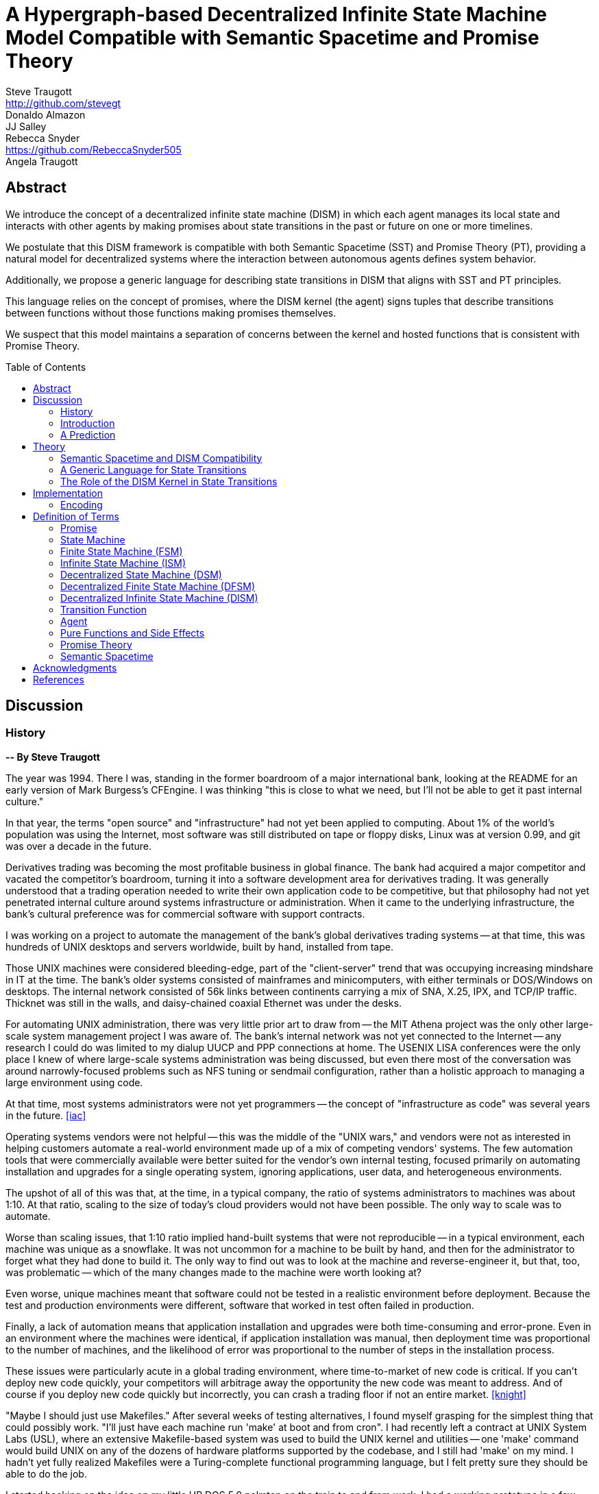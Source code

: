 = A Hypergraph-based Decentralized Infinite State Machine Model Compatible with Semantic Spacetime and Promise Theory
Steve Traugott <http://github.com/stevegt>; Donaldo Almazon; JJ Salley; Rebecca Snyder <https://github.com/RebeccaSnyder505>; Angela Traugott
:stem:
:toc: macro

== Abstract

We introduce the concept of a decentralized infinite state machine (DISM) in which each agent manages its local state and interacts with other agents by making promises about state transitions in the past or future on one or more timelines. 

We postulate that this DISM framework is compatible with both Semantic Spacetime (SST) and Promise Theory (PT), providing a natural model for decentralized systems where the interaction between autonomous agents defines system behavior. 

Additionally, we propose a generic language for describing state transitions in DISM that aligns with SST and PT principles. 

This language relies on the concept of promises, where the DISM kernel (the agent) signs tuples that describe transitions between functions without those functions making promises themselves. 

We suspect that this model maintains a separation of concerns between the kernel and hosted functions that is consistent with Promise Theory.

toc::[]

== Discussion

=== History

*-- By Steve Traugott*

The year was 1994.  There I was, standing in the former boardroom of a
major international bank, looking at the README for an early version
of Mark Burgess's CFEngine.  I was thinking "this is close to what we
need, but I'll not be able to get it past internal culture."  

In that year, the terms "open source" and "infrastructure" had not yet
been applied to computing. About 1% of the world's population was
using the Internet, most software was still distributed on tape or
floppy disks, Linux was at version 0.99, and git was over a decade in
the future.

Derivatives trading was becoming the most profitable business in
global finance. The bank had acquired a major competitor and vacated
the competitor's boardroom, turning it into a software development
area for derivatives trading. It was generally understood that a
trading operation needed to write their own application code to be
competitive, but that philosophy had not yet penetrated internal
culture around systems infrastructure or administration.  When it came
to the underlying infrastructure, the bank's cultural preference was
for commercial software with support contracts.

I was working on a project to automate the management of the bank's
global derivatives trading systems -- at that time, this was hundreds
of UNIX desktops and servers worldwide, built by hand, installed from
tape.  

Those UNIX machines were considered bleeding-edge, part of the
"client-server" trend that was occupying increasing mindshare in IT at
the time.  The bank's older systems consisted of mainframes and
minicomputers, with either terminals or DOS/Windows on desktops.  The
internal network consisted of 56k links between continents carrying a
mix of SNA, X.25, IPX, and TCP/IP traffic.  Thicknet was still in the
walls, and daisy-chained coaxial Ethernet was under the desks.

For automating UNIX administration, there was very little prior art to
draw from -- the MIT Athena project was the only other large-scale
system management project I was aware of.  The bank's internal network
was not yet connected to the Internet -- any research I could do was
limited to my dialup UUCP and PPP connections at home.  The USENIX
LISA conferences were the only place I knew of where large-scale
systems administration was being discussed, but even there most of the
conversation was around narrowly-focused problems such as NFS tuning
or sendmail configuration, rather than a holistic approach to managing
a large environment using code.

At that time, most systems administrators were not yet programmers --
the concept of "infrastructure as code" was several years in the
future. <<iac>>

Operating systems vendors were not helpful -- this was the middle of
the "UNIX wars," and vendors were not as interested in helping
customers automate a real-world environment made up of a mix of
competing vendors' systems.  The few automation tools that were
commercially available were better suited for the vendor's own
internal testing, focused primarily on automating installation and
upgrades for a single operating system, ignoring applications, user
data, and heterogeneous environments.  

The upshot of all of this was that, at the time, in a typical company,
the ratio of systems administrators to machines was about 1:10.  At
that ratio, scaling to the size of today's cloud providers would not
have been possible.  The only way to scale was to automate.

Worse than scaling issues, that 1:10 ratio implied hand-built systems 
that were not reproducible -- in a typical environment, each machine
was unique as a snowflake.  It was not uncommon for a machine to be
built by hand, and then for the administrator to forget what they had
done to build it.  The only way to find out was to look at the machine
and reverse-engineer it, but that, too, was problematic -- which of
the many changes made to the machine were worth looking at?  

Even worse, unique machines meant that software could not be tested in
a realistic environment before deployment.  Because the test and
production environments were different, software that worked in test
often failed in production.

Finally, a lack of automation means that application installation and
upgrades were both time-consuming and error-prone.  Even in an
environment where the machines were identical, if application
installation was manual, then deployment time was proportional to the
number of machines, and the likelihood of error was proportional to
the number of steps in the installation process.  

These issues were particularly acute in a global trading environment,
where time-to-market of new code is critical.  If you can't deploy new
code quickly, your competitors will arbitrage away the opportunity the
new code was meant to address.  And of course if you deploy new code
quickly but incorrectly, you can crash a trading floor if not an
entire market. <<knight>>

"Maybe I should just use Makefiles." After several weeks of testing
alternatives, I found myself grasping for the simplest thing that
could possibly work.  "I'll just have each machine run 'make' at boot
and from cron".  I had recently left a contract at UNIX System Labs
(USL), where an extensive Makefile-based system was used to build the
UNIX kernel and utilities -- one 'make' command would build UNIX on
any of the dozens of hardware platforms supported by the codebase, and
I still had 'make' on my mind.  I hadn't yet fully realized Makefiles
were a Turing-complete functional programming language, but I felt
pretty sure they should be able to do the job.  

I started hacking on the idea on my little HP DOS 5.0 palmtop on the
train to and from work.  I had a working prototype in a few days.  The
end result was a little shell script that pulled a bigger shell script
from a central server.  The bigger shell script would mount an NFS
filesystem to get the Makefile and related assets, and then run 'make'
to configure the machine.  It was simple, and it worked great.

The Makefiles worked.  We used them to build the next trading floor,
and with generous support and encouragement from George Sherman, I was
able to get in contact with my counterparts on other continents, hire
Joel Huddleston and then a larger team, and together we built and
rebuilt trading floors like cookie cutters during the course of the
international bank mergers and acquisitions of the 1990s.  

The last trading floor I worked on went live in April 1997, and the
following year I left the bank to move to the US West Coast so I could
focus on distributed systems and the Internet.  I had long wanted to
work on better, non-heirarchical systems for coordinating human
effort, and I felt that the bank was not the ideal place to do that. I
also wanted to get on with life -- I had been working 60-100 hour
weeks for years and was ready for a change.

I finally met Mark Burgess in 1997, at my first USENIX LISA
conference. He held a BoF on CFEngine, and the room was packed.

While I was at NASA Ames Research Center in 1998, I was finally able
to install CFEngine in a production environment -- we used it to
manage the supercomputers in NASA's Numerical Aerodynamic Simulation
(NAS) facility.  Doing this gave me some ideas for how to improve the
tool for mission-critical environments -- more on that later. 

Meanwhile, Joel and I decided to describe the Makefile-based system we
had built at the bank, mentioning it in the 1998 USENIX LISA
proceedings in our "Bootstrapping an Infrastructure" paper.
<<bootstrapping>>

Mark presented CFEngine and his concept of "Computer Immunology" at
the 1998 USENIX LISA conference, and I was quite taken with the idea.
The concept of "self-healing systems" was what we thought we were
doing at the bank, and I was glad to see that someone else was
thinking along the same lines.  

It wasn't until an incident in late 2001 <<cfengine2wks>> that I
realized that Mark and I had been working toward the same goal from
different directions -- and it wasn't until that moment that I
realized how much others would perceive those different approaches as
a deep divide.  This perception would soon fuel tribalism in the
systems administration community, blocking progress in the field,
disrupting careers and lives.

The short version is that, as far as I can tell, Mark's approach was a
variant of Lambda Calculus, and mine was a variant of Turing Machines.
Alonzo Church and Alan Turing demonstrated in the 1930s that these two
models are equivalent in terms of computing power.  <<church-turing>>
More on this later.

Lance Brown and I attempted to address the Turing-related half of this
in a 2002 LISA paper titled "Why Order Matters: Turing Equivalence in
Automated Systems Administration."  <<ordermatters>>   While the
long-term response to the paper has been positive, the short-term
reaction was decidedly not.  I won't go into the gory details here,
but it was pretty bad.

On top of the tribal drama, I was bothered by the idea that all of the
controversy was about the wrong thing.  I was pretty sure that the
centralized systems that were the subject of discussion were not the
future.  I was also pretty sure Mark was thinking the same thing; he
later started firming up his own thoughts in public with his Promise
Theory work.  <<promisetheory>>

As far back as the Challenger disaster<<challenger>>, I've been
convinced that centralized systems are on the wrong side of history.
The universe is not centralized, but instead exhibits complex,
emergent behavior based on simple rules and local interactions.
Centralized systems are not well-suited to understanding or managing
complexity, but are instead fragile, brittle, prone to corruption and
catastrophic failure.  

The Internet itself is largely a decentralized system, but the tooling
we were all working on and arguing about at LISA was optimized for
building and managing centralized systems, using the Internet as a
substrate. I believe this shortcut we've taken has led to a lot of the
problems we see today with Internet-based systems and services.  There
are even RFCs that raise this concern, dating as far back as <<XXX>>

I discontinued my attendance at LISA and decided to not publish any
more papers on the subject for a while. I thought it might take
several years for the systems administration community to make the
transition to a more code-driven approach, which itself would be a
prerequisite for a decentralized approach.  

I was pretty close -- Andrew Clay Shafer and Patrick Debois started
the DevOps movement in 2009, Stephen Nelson-Smith published "Test
Driven Infrastructure with Chef" in 2011, and finally Kief Morris
published "Infrastructure as Code" in 2016.  These were quickly
followed by "The Devops Handbook" and "The Unicorn Project" by Gene
Kim, Jez Humble, John Willis, and Patrick Debois.  

While all this was happening, I continued to work on the problems of
decentralized systems myself, trying different approaches within my
own business infrastructure.  Chris Buytaert and Toshaan Bharvani
invited Mark Burgess and Luke Kanies to speak at the Ghent DevOpsDays
conference in 2018, and then invited me in 2019 -- it was interesting
to see that Mark, Luke, and I all included in our talks words to the
effect that the tribalism had become too much and really needed to
stop.  

When 2020 brought into stark relief the problems of centralized
systems not being able to handle science and technology problems at
global scale, I started funding teams of folks to work with me.  One
of those efforts is the Community Systems Working Group <<cswg>>, and
this paper is a product of that group.

In this paper, we attempt to bring together Mark's later work on
Promise Theory and Semantic Spacetime and the CSWG's work on
decentralized infrastructure.  I believe these are compatible, and in
many cases may in fact be saying the same things using different
terminology.  

I believe that the synthesis of these ideas can lead to a new way of
thinking about computing itself, including networked computers and how
we use them.  By extension and of greater importance, I believe that
the people and organizations that use networked computers (the entire
developed world at this point) can benefit from the resulting better
tools for communications and governance. 

=== Introduction

XXX stop here

We propose a system for computing, communication, and governance built on consensus mechanisms, specifically designed to tackle the challenges in collaborative work and leadership that hinder organizations and communities, including non-profits and businesses.

This system serves as a decentralized computation network, analogous to how the Internet operates as a decentralized communication network. Just as the Internet is a distributed network, our system functions as a decentralized computer. It is owned and operated by its users rather than any single legal entity, ensuring that the grid remains scalable and resilient as more users join.

In a nutshell, if the <<Theory>> section is correct, then we should be able to build a decentralized system for equitable and accurate group communication, computation, and decision-making using current technology and concepts from graph theory.

The general idea is that the universe can be modeled as a hypergraph, where each node in the graph is a state of an agent, and each edge in the graph is an action taken by an agent in response to a stimulus. A hypergraph that models the universe can also be thought of as an infinite state machine.

Promise Theory and Semantic Spacetime provide a framework for understanding how agents interact in a decentralized system; a hypergraph appears to be able to model these interactions completely.

States, agents, and graph edges can be referenced by cryptographic hash in content-addressable storage, avoiding the need for central registration of code or data.

As of this writing we are currently working on a proof of concept implementation of this system, using existing libraries for low-level message framing and content-addressable data storage.

.3D hypergraph with states and transitions moving upward in time
image::images/hypergraph-openscad/graph.png[]

=== A Prediction

If the following model is correct, then we should be able to use it as a basis for design of a decentralized system that can be used to compute any function computable by machine.

It is also reasonable that, if the resulting system includes agents that are super-Turing, e.g. human agents, then the system should be able to compute any function computable by a human.

Finally, if the system includes multiple agents that are human, then it should be able to compute any function computable by a group of humans, including analysis, consensus formation, conflict detection and resolution, and decision recording.

== Theory

=== Semantic Spacetime and DISM Compatibility

It's possible that the concepts behind PT, SST, and DISMs are compatible, allowing us to develop a cohesive framework for decentralized computation. By integrating the principles of PT and SST into a DISM framework, we can model decentralized systems where agents operate autonomously, interact locally, and contribute to the emergent behavior of the system as a whole.

The health of any decentralized system relies on the promises that each agent makes to the others. It's important to consider that the developers of a system are themselves agents -- in the case of software-based systems, for instance, the developers who encode the governance algorithms issue promises regarding the behavior of the system.

This paper explores the relationship between ISM, PT, and SST and introduces a generic language for describing state transitions in a way that aligns with these theories.

For the purposes of this paper, it may be helpful to think of a promise as an assertion of fact as of a particular point on a timeline, with veracity equal to true, false, or undecided.

Semantic Spacetime offers a conceptual framework for understanding decentralized systems as a set of agents operating autonomously in both space and time. Agents in SST interact with their environment and each other based on local information and promises. Time and space are fundamental aspects of how agents coordinate and change state.

In the context of ISM, SST can be seen as the backdrop against which agents make promises about state transitions. Each state transition occurs within the spacetime context, and the "next state" in the ISM corresponds to a new configuration of the agent's spacetime environment.

By making promises about the future (the next function to be executed and its expected outputs), agents in an ISM align with the SST principle that system behavior is the emergent result of local interactions in spacetime.

=== A Generic Language for State Transitions

To enable ISM compatibility with Promise Theory and Semantic Spacetime, we propose a generic language for describing state transitions. This language uses a tuple format to capture promises about function execution. The proposed format is as follows:

`(f1, invars, outvars, f2)`

Where:

1. **f1 (Current Algorithm/State):**
   - **Definition:** Represents the current algorithm or function that the agent (e.g., an ISM kernel) is executing. This is more than a simple state variable; it's an active process or behavior.
   - **Role:** Serves as the starting point for processing. It encapsulates both the logic and the internal state of the agent before any new input is processed.

2. **invars (Input Variables):**
   - **Definition:** A set of input variables provided to **f1**. These variables can be simple data types or complex, nested structures (akin to Lincoln Stein's *BoulderIO* streaming of nested variables).
   - **Role:** Act as the external data or stimuli that **f1** processes. They influence how the agent's current algorithm operates and can lead to state changes.

3. **outvars (Output Variables):**
   - **Definition:** The set of output variables produced by **f1** after processing **invars**. Like **invars**, these can be nested and complex.
   - **Role:** Represent the results of the computation or transformation performed by **f1**. These outputs can be consumed by other agents or used for further processing.

4. **f2 (Next Algorithm/State):**
   - **Definition:** The algorithm or function that the agent will execute next. **f2** may be the same as **f1** or a modified version, depending on internal side effects during processing.
   - **Role:** Captures the agent's new state after processing. If executing **f1** with **invars** leads to internal changes (e.g., updates to internal variables), these changes are reflected in **f2**.

==== How the Model Works

- **State Transition Process:**
  1. **Processing Inputs:** The agent uses **f1** to process **invars**.
  2. **Producing Outputs:** The processing yields **outvars**, which are the outputs or results of **f1**.
  3. **Internal Side Effects:** While processing, **f1** may undergo internal changes (side effects), leading to a new state (**f2**).
  4. **Next State:** The agent transitions to **f2**, which incorporates any modifications from the side effects. If there are no side effects, then **f2 = f1**.

==== Key Characteristics

- **Algorithms as Stateful Entities:**
  - Both **f1** and **f2** represent not just functions but the state of the agent's processing logic, including any internal variables or configurations.

- **Emphasis on State Transitions:**
  - The model focuses on how the agent's state evolves over time, rather than viewing functions as stateless operations.

- **Internal Side Effects:**
  - Changes within **f1** during processing are considered side effects that lead to **f2**. This highlights the dynamic nature of the agent's behavior.

- **Deterministic Promises:**
  - The agent makes a promise that, given **invars**, it will produce **outvars** and transition to **f2**. This aligns with *Promise Theory*, emphasizing reliable and predictable interactions.

==== Relation to Promise Theory and Smart Spacetime

- **Promise Theory (PT):**
  - **Autonomy and Local Control:** Each agent independently manages its state transitions based on local inputs, adhering to PT's principle of autonomous agents.
  - **Promises as Commitments:** The agent commits to specific behaviors (processing inputs to outputs) without being controlled by external entities.

- **Smart Spacetime (SST):**
  - **Spacetime Framework:** The model maps the temporal evolution (time) and the arrangement of agents and data (space).
  - **Interacting Agents:** Agents interact through **invars** and **outvars**, influencing each other's states over time.

==== Benefits of the Model

1. **Modularity:**
   - Agents encapsulate their processing logic and state, making the system easier to understand and maintain.

2. **Scalability:**
   - Decentralized management of state allows the system to scale without centralized bottlenecks.

3. **Adaptability:**
   - Agents can evolve over time as **f1** transitions to **f2**, enabling dynamic behavior.

4. **Transparency:**
   - Explicit representation of inputs, outputs, and state changes enhances clarity.

==== Practical Applications

- **Version Control Systems (e.g., Git):**
  - **f1:** Current commit hash (repository state).
  - **invars:** Set of changes (deltas) to apply.
  - **outvars:** May be minimal or empty; the focus is on state transition.
  - **f2:** New commit hash after applying changes.

- **Data Processing Pipelines:**
  - **f1:** Current data transformation function.
  - **invars:** Input data stream.
  - **outvars:** Transformed data.
  - **f2:** Updated function if the transformation logic changes due to processing.

- **Distributed Systems:**
  - **f1:** Current state of an agent or service.
  - **invars:** Messages or requests from other agents.
  - **outvars:** Responses or actions taken.
  - **f2:** New state after processing messages.

- **Machine Learning Models:**
  - **f1:** Current model parameters.
  - **invars:** Training data batch.
  - **outvars:** Updated model performance metrics.
  - **f2:** Model with new parameters after training.

=== The Role of the DISM Kernel in State Transitions

The tuple should be signed by the local DISM kernel hosting f1, rather than by f1 itself. The DISM kernel acts as the agent making promises about state transitions. It provides the runtime environment for functions (f1, f2, etc.), and is able to influence their behavior, therefore functions should be considered components of the kernel, rather than independent agents themselves.

== Implementation 

=== Encoding

To encode the promises (claims) made by agents within the DISM framework, the following encoding standards are suggested:

==== CBOR (Concise Binary Object Representation)

**CBOR** is a binary data serialization format that is designed to be small in size and fast to parse. It is well-suited for encoding structured data like promises because of its compactness and flexibility.

- **Advantages:**
  - **Efficiency:** Binary format reduces the size of the encoded data, which beneficial for distributed systems where bandwidth may be limited.
  - **Flexibility:** Supports a wide range of data types, including complex nested structures.
  - **Interoperability:** Widely supported across various programming languages and platforms.

- **Usage in DISM:**
  - Encode the promise tuples `(f1, invars, outvars, f2)` using CBOR to ensure efficient transmission and storage.
  - Facilitate quick parsing and validation of promises by agents.

==== COSE (CBOR Object Signing and Encryption)

**COSE** builds upon CBOR by introducing mechanisms for signing and encrypting data. This is essential for ensuring the integrity and confidentiality of promises exchanged between agents.

- **Advantages:**
  - **Security:** Provides cryptographic signing to verify the authenticity of promises.
  - **Encryption:** Ensures that sensitive information within promises is protected from unauthorized access.
  - **Standardization:** Adheres to established standards, promoting interoperability.

- **Usage in DISM:**
  - Sign promise tuples with COSE to guarantee that they originate from trusted agents.
  - Encrypt promises when necessary to protect confidential state transitions or sensitive agent interactions.

==== CWT (CBOR Web Token)

**CWT** leverages CBOR and COSE to create secure tokens that can carry claims (promises) in a compact and verifiable manner. It is analogous to JWT (JSON Web Tokens) but optimized for environments where space and efficiency are critical.

- **Advantages:**
  - **Compactness:** Suitable for systems where bandwidth and storage are at a premium.
  - **Security:** Inherits COSE's signing and encryption capabilities.
  - **Extensibility:** Can include custom claims relevant to the DISM framework.

- **Usage in DISM:**
  - Represent promises as CWTs to encapsulate the necessary claims within a secure token.
  - Facilitate the verification of promises by agents without exposing the underlying data unnecessarily.

== Definition of Terms

=== Promise

A **promise** in this document refers to a non-binding commitment, roughly equivalent to an assertion or a "letter of intent." This definition differs from normal usage in US law, where a promise can be a binding commitment.

=== State Machine

A **state machine** is a model of computation that describes a system's behavior as a sequence of states. In a state machine, the system transitions from one state to another based on inputs and internal conditions. 

=== Finite State Machine (FSM)

A **finite state machine** has a fixed number of states and transitions, making it suitable for modeling systems with a limited number of possible states.  

A real-world example of a finite state machine is a traffic light, which has a fixed number of states (red, yellow, green) and transitions between them based on a timer and sensor inputs.

Finite state machines typically repeat a fixed set of states in one or more loops. Their behavior can be modeled as a cyclic directed graph, where states are nodes and transitions are edges.

=== Infinite State Machine (ISM)

An **infinite state machine (ISM)** is a system in which the number of potential states is unbounded. 

A real-world example of an infinite state machine is a git repository, which can have an unbounded number of commits over time, each representing a unique state of the repository and its history.

Another real-world example of an infinite state machine is a general
purpose computing system -- as the system operates, it advances from
each disk state to the next based on the programs it executes. (In
theory, the total number of possible states of a physical computer is
finite, limited by local storage, but in practice, the machine's state
space is effectively unbounded: Assuming a 1 terabyte disk, a
contemporary machine has stem:[8 * 2^(10^12)] possible bit states --
innumerable in geologic time at typical CPU clock rates.)

In theory, it should be possible to commit a machine's entire disk state to a git repository with each state change, but in practice, git is not optimized for frequent commits of large objects.

Infinite state machines typically do not repeat previous states. Their behavior can be modeled as an open-ended directed graph.

=== Decentralized State Machine (DSM)

A **decentralized state machine (DSM)** is a system of interconnected state machines that operate autonomously and interact with each other with no central controller. Each machine manages only its own local state based on transitions triggered by inputs. Inputs may be from local sources or from other state machines.  

The behavior of a decentralized state machine can be modeled as a hypergraph. If the group includes an infinite state machine, then the graph is open-ended.

=== Decentralized Finite State Machine (DFSM) 

A real-world example of a decentralized finite state machine is the "flag transfer method" of directing traffic at a road construction site. Each flagger has a fixed set of signals and rules for when to signal them, and they communicate via a token or flag transported by the driver of the last car in a group. <<flagxfer>>

=== Decentralized Infinite State Machine (DISM)

A decentralized ISM is a system of interconnected infinite state machines that operate autonomously and interact with each other with no central controller. Each machine manages only its own local state based on transitions triggered by inputs. Inputs may be from local sources or from other state machines.

A real-world example of a decentralized infinite state machine is a group of git repository forks, where each repository is an infinite state machine that can interact with other repositories via pull and push operations.

XXX Each agent acts independently, promoting scalability and fault tolerance. Each agent is responsible for deciding its own next state based on both internal conditions and the promises made by other agents. These agents are autonomous, following the core principle of Promise Theory, where each agent manages its own behavior and is not dictated by any central authority. Agents only promise things that are under their own control -- agents cannot make promises on behalf of others. These promises can be observed by others to inform their own state transitions.

=== Transition Function

A **transition function** is a mapping from the current state of the system to the next state. In a finite state machine, the transition function might be a static table of state transitions; the table key is (current state, input event), which returns a value of (next state). In an infinite state machine, the transition function is a dynamic table; given (current state, input), the transition function returns (next state, next state table).  

In our previous example of a general purpose computing system, the transition table is the entire disk state, and the transition function is the process of reading and writing from disk.

=== Agent

An **agent** is an autonomous entity. An agent might be a person or animal, a computer program, a machine, or other physical object. At extremely small scale, an agent might be an electron or other subatomic particle. The defining characteristic of an agent is its ability to influence, and be influenced by, its environment.

=== Pure Functions and Side Effects

A **pure function** is a function that has no side effects and always returns the same output for the same input.  

While pure functions aid in reasoning about a standalone system, it is useful to recognize that decentralized systems cannot exist without side effects; even if all agents in a decentralized system are themselves pure functions, the communications between them constitute side effects that alter the system's total state.

=== Promise Theory

**Promise Theory (PT)**, introduced by Mark Burgess, formalizes a model for understanding how autonomous agents interact in a decentralized environment. In PT, agents make *non-binding promises* about their behavior to others. The model emphasizes that agents can only make promises about their own behavior; agents cannot impose obligations on, nor make promises about, the behavior of other agents.

Promise Theory is a framework for modeling the behavior of autonomous agents in decentralized systems. It asserts that cooperation and coordination emerge from the voluntary commitments (*non-binding promises*) that agents make to one another. In Promise Theory:

- **Agents are Autonomous**: Each agent controls its own behavior and cannot be compelled by others.

- **Local Decision-Making**: Agents make decisions based on local information and the promises they have received from others.

- **Trust and Verification**: Other agents may choose to rely on promises, and over time, trust is built based on the fulfillment of these promises.

Promises are not guarantees; they are assertions an agent makes about its own behavior or state on a timeline. From the frame of reference of another agent, these assertions may resolve as true, false, or undecided: A promise may be viewed as fulfilled, broken, or still pending. Over time, agents build trust by observing the behavior of other agents and their promises.  

Frame of reference matters: Whether a promise is fulfilled or broken depends on the observer. For example, Bob may view Alice's promise as fulfilled, while Carol views the same promise as broken. Carol may then tell others that Alice's promise is broken, but it's important to note that, when making this claim, Carol is only making a promise about her own evaluation of Alice.

Relativity matters: It's worth considering that Carol and Bob may each be using the exact same criteria to evaluate Alice's promise, but they may have different frames of reference. For example, Bob may be evaluating Alice's promise while he is at rest on Earth's surface, while Carol, in a 20,000km Earth orbit, gains about 38 microseconds per day on her local clock. If Alice's promise includes microsecond-level precision, then Bob and Carol may both be correct and both in disagreement with each other. <<gps>>

Dave, observing all of the above, may conclude that when he's evaluating Alice's, Bob's and Carol's promises, he may want to add his own compensation for relativistic effects.

=== Semantic Spacetime

**Semantic Spacetime (SST)**, also developed by Mark Burgess, is a natural extension of Promise Theory into physics and cosmology, integrating the dimensions of space and time into how we understand and model interactions within systems. In the SST model, agents exist and interact within a *spacetime* fabric, where the arrangement of agents (space) and the sequence of their interactions (time) are essential to understanding system behavior. 

Semantic Spacetime extends the concepts of space and time into the semantics of system interactions. In this framework:

- **Agents**: Represent autonomous entities that interact with their environment and other agents. An agent may be as complex as a biological organism or as simple as a subatomic particle.

- **Space**: Refers to the arrangement and relationships between agents. The spatial configuration affects how agents interact and disseminate information.

- **Time**: Represents the sequence and timing of interactions. Temporal aspects influence the causality and synchronization of events. The arrow of time, often associated with increasing entropy according to the second law of thermodynamics, implies that systems naturally evolve from states of lower entropy to higher entropy. In Semantic Spacetime, this entropy arrow reflects the progression of system states and the irreversibility of certain processes.

- **Local Interactions**: Emphasizes that system behavior emerges from local interactions rather than global control.

- **Emergent Behavior**: Complex system behaviors arise from the simple interactions of agents over spacetime.

SST and PT are not limited to animate agents; they can be applied to any system where agents interact. In this model, an agent might even be an electron or other subatomic particle, which promises to follow a set of rules in its interactions with other particles. Here, too, PT is consistent; we can't make promises on behalf of another, in this case a subatomic particle, and so we are often surprised when the promises we make on their behalf turn out to be wrong. The efforts of CERN, LLNL, and other national and international labs can be seen as a continuing conversation to discover the true nature of those promises. 

SST is also not limited to linear time; it can represent branching or parallel timelines.  

Promise Theory and SST lead to an interesting observation about real-world organizations, communities, and systems of governance: At their lowest level, all systems rely on promises, and many of those promises are implicit rather than explicit. For instance, legal and monetary systems rely on the implied promises of the "social contract" between a government and its people. The standards and practices of a profession rely on the promises of its members to uphold a certain set of values and ethics. The health of any community or organization relies on promises, both explicit and implicit, that each member makes when joining and participating.  

== Acknowledgments

XXX Mark

XXX mention LLM models and how used?

[bibliography]
== References

* [[[antikernel]]] Andrew Zonenberg, *Antikernel*
* [[[flagxfer]]] Manual on Uniform Traffic Control Devices for Streets and Highways, US Dept of Transportation https://mutcd.fhwa.dot.gov/htm/2009/part6/part6c.htm#section6C12
* [[[gps]]] Inside the Box: GPS and Relativity https://www.gpsworld.com/inside-the-box-gps-and-relativity/
* [[[iac]]] Infrastructure as Code https://en.wikipedia.org/wiki/Infrastructure_as_code
* [[[knight]]] Knight Capital Group 2012 disruption https://en.wikipedia.org/wiki/Knight_Capital_Group#2012_stock_trading_disruption
* [[[order]]] Steve Traugott, *Why Order Matters*
* [[[pt]]] Mark Burgess, *Promise Theory: Principles and Applications*
* [[[pvp]]] Steve Traugott, *Push vs Pull*
* [[[sst]]] Mark Burgess, *Semantic Spacetime: A Practical Foundation*
* [[[turing]]] Alan Turing, "On Computable Numbers, with an Application to the Entscheidungsproblem," *Proceedings of the London Mathematical Society*, 1936.

